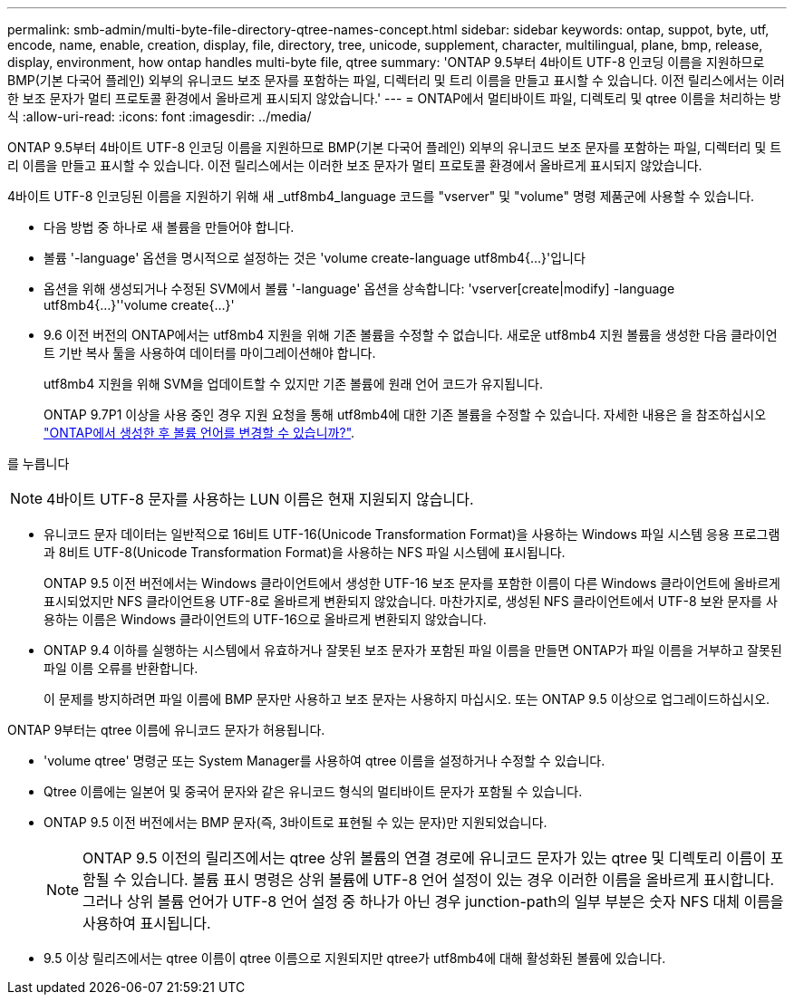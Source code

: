 ---
permalink: smb-admin/multi-byte-file-directory-qtree-names-concept.html 
sidebar: sidebar 
keywords: ontap, suppot, byte, utf, encode, name, enable, creation, display, file, directory, tree, unicode, supplement, character, multilingual, plane, bmp, release, display, environment, how ontap handles multi-byte file, qtree 
summary: 'ONTAP 9.5부터 4바이트 UTF-8 인코딩 이름을 지원하므로 BMP(기본 다국어 플레인) 외부의 유니코드 보조 문자를 포함하는 파일, 디렉터리 및 트리 이름을 만들고 표시할 수 있습니다. 이전 릴리스에서는 이러한 보조 문자가 멀티 프로토콜 환경에서 올바르게 표시되지 않았습니다.' 
---
= ONTAP에서 멀티바이트 파일, 디렉토리 및 qtree 이름을 처리하는 방식
:allow-uri-read: 
:icons: font
:imagesdir: ../media/


[role="lead"]
ONTAP 9.5부터 4바이트 UTF-8 인코딩 이름을 지원하므로 BMP(기본 다국어 플레인) 외부의 유니코드 보조 문자를 포함하는 파일, 디렉터리 및 트리 이름을 만들고 표시할 수 있습니다. 이전 릴리스에서는 이러한 보조 문자가 멀티 프로토콜 환경에서 올바르게 표시되지 않았습니다.

4바이트 UTF-8 인코딩된 이름을 지원하기 위해 새 _utf8mb4_language 코드를 "vserver" 및 "volume" 명령 제품군에 사용할 수 있습니다.

* 다음 방법 중 하나로 새 볼륨을 만들어야 합니다.
* 볼륨 '-language' 옵션을 명시적으로 설정하는 것은 'volume create-language utf8mb4{…}'입니다
* 옵션을 위해 생성되거나 수정된 SVM에서 볼륨 '-language' 옵션을 상속합니다: 'vserver[create|modify] -language utf8mb4{…}''volume create{…}'
* 9.6 이전 버전의 ONTAP에서는 utf8mb4 지원을 위해 기존 볼륨을 수정할 수 없습니다. 새로운 utf8mb4 지원 볼륨을 생성한 다음 클라이언트 기반 복사 툴을 사용하여 데이터를 마이그레이션해야 합니다.
+
utf8mb4 지원을 위해 SVM을 업데이트할 수 있지만 기존 볼륨에 원래 언어 코드가 유지됩니다.

+
ONTAP 9.7P1 이상을 사용 중인 경우 지원 요청을 통해 utf8mb4에 대한 기존 볼륨을 수정할 수 있습니다. 자세한 내용은 을 참조하십시오 link:https://kb.netapp.com/onprem/ontap/da/NAS/Can_the_volume_language_be_changed_after_creation_in_ONTAP["ONTAP에서 생성한 후 볼륨 언어를 변경할 수 있습니까?"^].



를 누릅니다


NOTE: 4바이트 UTF-8 문자를 사용하는 LUN 이름은 현재 지원되지 않습니다.

* 유니코드 문자 데이터는 일반적으로 16비트 UTF-16(Unicode Transformation Format)을 사용하는 Windows 파일 시스템 응용 프로그램과 8비트 UTF-8(Unicode Transformation Format)을 사용하는 NFS 파일 시스템에 표시됩니다.
+
ONTAP 9.5 이전 버전에서는 Windows 클라이언트에서 생성한 UTF-16 보조 문자를 포함한 이름이 다른 Windows 클라이언트에 올바르게 표시되었지만 NFS 클라이언트용 UTF-8로 올바르게 변환되지 않았습니다. 마찬가지로, 생성된 NFS 클라이언트에서 UTF-8 보완 문자를 사용하는 이름은 Windows 클라이언트의 UTF-16으로 올바르게 변환되지 않았습니다.

* ONTAP 9.4 이하를 실행하는 시스템에서 유효하거나 잘못된 보조 문자가 포함된 파일 이름을 만들면 ONTAP가 파일 이름을 거부하고 잘못된 파일 이름 오류를 반환합니다.
+
이 문제를 방지하려면 파일 이름에 BMP 문자만 사용하고 보조 문자는 사용하지 마십시오. 또는 ONTAP 9.5 이상으로 업그레이드하십시오.



ONTAP 9부터는 qtree 이름에 유니코드 문자가 허용됩니다.

* 'volume qtree' 명령군 또는 System Manager를 사용하여 qtree 이름을 설정하거나 수정할 수 있습니다.
* Qtree 이름에는 일본어 및 중국어 문자와 같은 유니코드 형식의 멀티바이트 문자가 포함될 수 있습니다.
* ONTAP 9.5 이전 버전에서는 BMP 문자(즉, 3바이트로 표현될 수 있는 문자)만 지원되었습니다.
+

NOTE: ONTAP 9.5 이전의 릴리즈에서는 qtree 상위 볼륨의 연결 경로에 유니코드 문자가 있는 qtree 및 디렉토리 이름이 포함될 수 있습니다. 볼륨 표시 명령은 상위 볼륨에 UTF-8 언어 설정이 있는 경우 이러한 이름을 올바르게 표시합니다. 그러나 상위 볼륨 언어가 UTF-8 언어 설정 중 하나가 아닌 경우 junction-path의 일부 부분은 숫자 NFS 대체 이름을 사용하여 표시됩니다.

* 9.5 이상 릴리즈에서는 qtree 이름이 qtree 이름으로 지원되지만 qtree가 utf8mb4에 대해 활성화된 볼륨에 있습니다.

